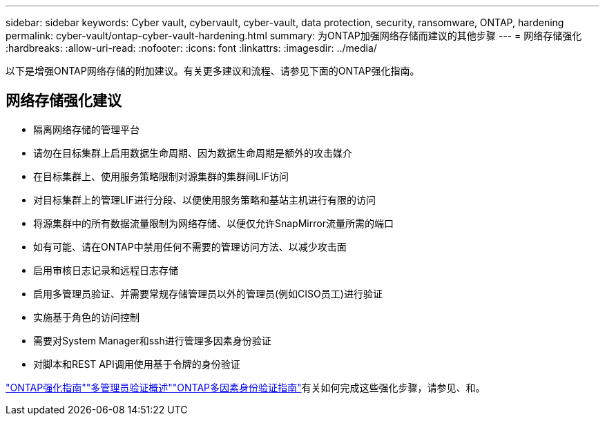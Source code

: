 ---
sidebar: sidebar 
keywords: Cyber vault, cybervault, cyber-vault, data protection, security, ransomware, ONTAP, hardening 
permalink: cyber-vault/ontap-cyber-vault-hardening.html 
summary: 为ONTAP加强网络存储而建议的其他步骤 
---
= 网络存储强化
:hardbreaks:
:allow-uri-read: 
:nofooter: 
:icons: font
:linkattrs: 
:imagesdir: ../media/


[role="lead"]
以下是增强ONTAP网络存储的附加建议。有关更多建议和流程、请参见下面的ONTAP强化指南。



== 网络存储强化建议

* 隔离网络存储的管理平台
* 请勿在目标集群上启用数据生命周期、因为数据生命周期是额外的攻击媒介
* 在目标集群上、使用服务策略限制对源集群的集群间LIF访问
* 对目标集群上的管理LIF进行分段、以便使用服务策略和基站主机进行有限的访问
* 将源集群中的所有数据流量限制为网络存储、以便仅允许SnapMirror流量所需的端口
* 如有可能、请在ONTAP中禁用任何不需要的管理访问方法、以减少攻击面
* 启用审核日志记录和远程日志存储
* 启用多管理员验证、并需要常规存储管理员以外的管理员(例如CISO员工)进行验证
* 实施基于角色的访问控制
* 需要对System Manager和ssh进行管理多因素身份验证
* 对脚本和REST API调用使用基于令牌的身份验证


link:https://docs.netapp.com/us-en/ontap/ontap-security-hardening/security-hardening-overview.html["ONTAP强化指南"]link:https://docs.netapp.com/us-en/ontap/multi-admin-verify/index.html["多管理员验证概述"^]link:https://www.netapp.com/media/17055-tr4647.pdf["ONTAP多因素身份验证指南"^]有关如何完成这些强化步骤，请参见、和。
